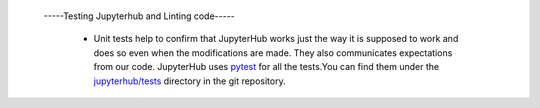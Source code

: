  -----Testing Jupyterhub and Linting code-----
  
 
  - Unit tests help to confirm that JupyterHub works just the way it is supposed to work and does so even when the modifications are made. They also communicates
    expectations from our code. JupyterHub uses `pytest <https://pytest.org>`_ for all the tests.You can find them under the                                                      `jupyterhub/tests <https://github.com/jupyterhub/jupyterhub/tree/main/jupyterhub/tests>`_ directory in the git repository.

                

              
